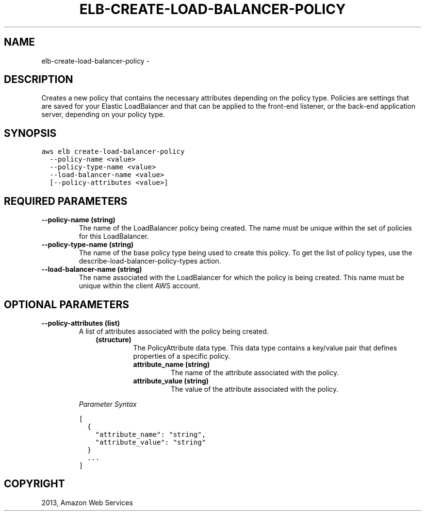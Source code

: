 .TH "ELB-CREATE-LOAD-BALANCER-POLICY" "1" "March 09, 2013" "0.8" "aws-cli"
.SH NAME
elb-create-load-balancer-policy \- 
.
.nr rst2man-indent-level 0
.
.de1 rstReportMargin
\\$1 \\n[an-margin]
level \\n[rst2man-indent-level]
level margin: \\n[rst2man-indent\\n[rst2man-indent-level]]
-
\\n[rst2man-indent0]
\\n[rst2man-indent1]
\\n[rst2man-indent2]
..
.de1 INDENT
.\" .rstReportMargin pre:
. RS \\$1
. nr rst2man-indent\\n[rst2man-indent-level] \\n[an-margin]
. nr rst2man-indent-level +1
.\" .rstReportMargin post:
..
.de UNINDENT
. RE
.\" indent \\n[an-margin]
.\" old: \\n[rst2man-indent\\n[rst2man-indent-level]]
.nr rst2man-indent-level -1
.\" new: \\n[rst2man-indent\\n[rst2man-indent-level]]
.in \\n[rst2man-indent\\n[rst2man-indent-level]]u
..
.\" Man page generated from reStructuredText.
.
.SH DESCRIPTION
.sp
Creates a new policy that contains the necessary attributes depending on the
policy type. Policies are settings that are saved for your Elastic LoadBalancer
and that can be applied to the front\-end listener, or the back\-end application
server, depending on your policy type.
.SH SYNOPSIS
.sp
.nf
.ft C
aws elb create\-load\-balancer\-policy
  \-\-policy\-name <value>
  \-\-policy\-type\-name <value>
  \-\-load\-balancer\-name <value>
  [\-\-policy\-attributes <value>]
.ft P
.fi
.SH REQUIRED PARAMETERS
.INDENT 0.0
.TP
.B \fB\-\-policy\-name\fP  (string)
The name of the LoadBalancer policy being created. The name must be unique
within the set of policies for this LoadBalancer.
.TP
.B \fB\-\-policy\-type\-name\fP  (string)
The name of the base policy type being used to create this policy. To get the
list of policy types, use the  describe\-load\-balancer\-policy\-types action.
.TP
.B \fB\-\-load\-balancer\-name\fP  (string)
The name associated with the LoadBalancer for which the policy is being
created. This name must be unique within the client AWS account.
.UNINDENT
.SH OPTIONAL PARAMETERS
.INDENT 0.0
.TP
.B \fB\-\-policy\-attributes\fP  (list)
A list of attributes associated with the policy being created.
.INDENT 7.0
.INDENT 3.5
.INDENT 0.0
.TP
.B (structure)
The  PolicyAttribute data type. This data type contains a key/value pair
that defines properties of a specific policy.
.INDENT 7.0
.TP
.B \fBattribute_name\fP  (string)
The name of the attribute associated with the policy.
.TP
.B \fBattribute_value\fP  (string)
The value of the attribute associated with the policy.
.UNINDENT
.UNINDENT
.UNINDENT
.UNINDENT
.sp
\fIParameter Syntax\fP
.sp
.nf
.ft C
[
  {
    "attribute_name": "string",
    "attribute_value": "string"
  }
  ...
]
.ft P
.fi
.UNINDENT
.SH COPYRIGHT
2013, Amazon Web Services
.\" Generated by docutils manpage writer.
.
